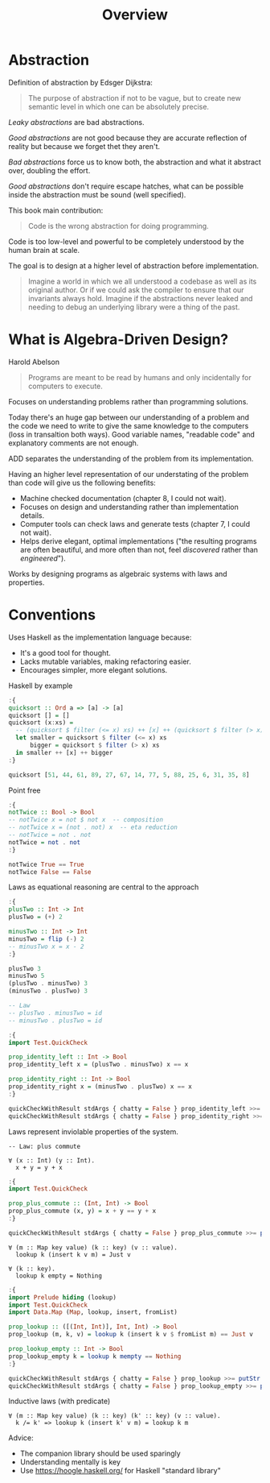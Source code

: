 #+TITLE: Overview

#+PROPERTY: header-args:haskell :results replace output
#+PROPERTY: header-args:haskell+ :noweb yes
#+PROPERTY: header-args:haskell+ :wrap EXAMPLE

* Abstraction

Definition of abstraction by Edsger Dijkstra:
#+BEGIN_QUOTE
The purpose of abstraction if not to be vague, but to create new semantic level
in which one can be absolutely precise.
#+END_QUOTE

/Leaky abstractions/ are bad abstractions.

/Good abstractions/ are not good because they are accurate reflection of reality
but because we forget thet they aren't.

/Bad abstractions/ force us to know both, the abstraction and what it abstract
over, doubling the effort.

/Good abstractions/ don't require escape hatches, what can be possible inside
the abstraction must be sound (well specified).

This book main contribution:
#+BEGIN_QUOTE
Code is the wrong abstraction for doing programming.
#+END_QUOTE

Code is too low-level and powerful to be completely understood by the human
brain at scale.

The goal is to design at a higher level of abstraction before implementation.

#+BEGIN_QUOTE
Imagine a world in which we all understood a codebase as well as its original
author. Or if we could ask the compiler to ensure that our invariants always
hold. Imagine if the abstractions never leaked and needing to debug an
underlying library were a thing of the past.
#+END_QUOTE

* What is Algebra-Driven Design?

Harold Abelson
#+BEGIN_QUOTE
Programs are meant to be read by humans and only incidentally for computers to
execute.
#+END_QUOTE

Focuses on understanding problems rather than programming solutions.

Today there's an huge gap between our understanding of a problem and the code we
need to write to give the same knowledge to the computers (loss in transaltion
both ways). Good variable names, "readable code" and explanatory comments are
not enough.

ADD separates the understanding of the problem from its implementation.

Having an higher level representation of our understating of the problem than
code will give us the following benefits:
- Machine checked documentation (chapter 8, I could not wait).
- Focuses on design and understanding rather than implementation details.
- Computer tools can check laws and generate tests (chapter 7, I could not
  wait).
- Helps derive elegant, optimal implementations ("the resulting programs are
  often beautiful, and more often than not, feel /discovered/ rather than
  /engineered/").

Works by designing programs as algebraic systems with laws and properties.

* Conventions

Uses Haskell as the implementation language because:
- It's a good tool for thought.
- Lacks mutable variables, making refactoring easier.
- Encourages simpler, more elegant solutions.

Haskell by example
#+BEGIN_SRC haskell
:{
quicksort :: Ord a => [a] -> [a]
quicksort [] = []
quicksort (x:xs) =
  -- (quicksort $ filter (<= x) xs) ++ [x] ++ (quicksort $ filter (> x) xs)
  let smaller = quicksort $ filter (<= x) xs
      bigger = quicksort $ filter (> x) xs
  in smaller ++ [x] ++ bigger
:}

quicksort [51, 44, 61, 89, 27, 67, 14, 77, 5, 88, 25, 6, 31, 35, 8]
#+END_SRC

#+RESULTS:
#+begin_EXAMPLE
[5,6,8,14,25,27,31,35,44,51,61,67,77,88,89]
#+end_EXAMPLE

Point free
#+BEGIN_SRC haskell
:{
notTwice :: Bool -> Bool
-- notTwice x = not $ not x  -- composition
-- notTwice x = (not . not) x  -- eta reduction
-- notTwice = not . not
notTwice = not . not
:}

notTwice True == True
notTwice False == False
#+END_SRC

#+RESULTS:
#+begin_EXAMPLE
True
True
#+end_EXAMPLE

Laws as equational reasoning are central to the approach

#+BEGIN_SRC haskell
:{
plusTwo :: Int -> Int
plusTwo = (+) 2

minusTwo :: Int -> Int
minusTwo = flip (-) 2
-- minusTwo x = x - 2
:}

plusTwo 3
minusTwo 5
(plusTwo . minusTwo) 3
(minusTwo . plusTwo) 3

-- Law
-- plusTwo . minusTwo = id
-- minusTwo . plusTwo = id

:{
import Test.QuickCheck

prop_identity_left :: Int -> Bool
prop_identity_left x = (plusTwo . minusTwo) x == x

prop_identity_right :: Int -> Bool
prop_identity_right x = (minusTwo . plusTwo) x == x
:}

quickCheckWithResult stdArgs { chatty = False } prop_identity_left >>= putStr . output
quickCheckWithResult stdArgs { chatty = False } prop_identity_right >>= putStr . output
#+END_SRC

#+RESULTS:
#+begin_EXAMPLE
5
3
3
3
+++ OK, passed 100 tests.
+++ OK, passed 100 tests.
#+end_EXAMPLE

Laws represent inviolable properties of the system.

#+BEGIN_EXAMPLE
-- Law: plus commute

∀ (x :: Int) (y :: Int).
  x + y = y + x
#+END_EXAMPLE

#+BEGIN_SRC haskell
:{
import Test.QuickCheck

prop_plus_commute :: (Int, Int) -> Bool
prop_plus_commute (x, y) = x + y == y + x
:}

quickCheckWithResult stdArgs { chatty = False } prop_plus_commute >>= putStr . output
#+END_SRC

#+RESULTS:
#+begin_EXAMPLE
+++ OK, passed 100 tests.
#+end_EXAMPLE


#+BEGIN_EXAMPLE
∀ (m :: Map key value) (k :: key) (v :: value).
  lookup k (insert k v m) = Just v

∀ (k :: key).
  lookup k empty = Nothing
#+END_EXAMPLE

#+BEGIN_SRC haskell
:{
import Prelude hiding (lookup)
import Test.QuickCheck
import Data.Map (Map, lookup, insert, fromList)

prop_lookup :: ([(Int, Int)], Int, Int) -> Bool
prop_lookup (m, k, v) = lookup k (insert k v $ fromList m) == Just v

prop_lookup_empty :: Int -> Bool
prop_lookup_empty k = lookup k mempty == Nothing
:}

quickCheckWithResult stdArgs { chatty = False } prop_lookup >>= putStr . output
quickCheckWithResult stdArgs { chatty = False } prop_lookup_empty >>= putStr . output
#+END_SRC

#+RESULTS:
#+begin_EXAMPLE
+++ OK, passed 100 tests.
+++ OK, passed 100 tests.
#+end_EXAMPLE

Inductive laws (with predicate)
#+BEGIN_EXAMPLE
∀ (m :: Map key value) (k :: key) (k' :: key) (v :: value).
  k /= k' => lookup k (insert k' v m) = lookup k m
#+END_EXAMPLE

Advice:
- The companion library should be used sparingly
- Understanding mentally is key
- Use https://hoogle.haskell.org/ for Haskell "standard library"
